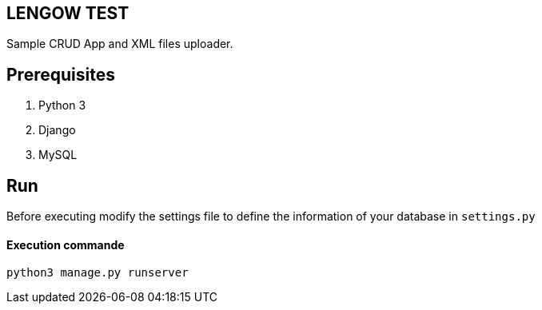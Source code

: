 == LENGOW TEST

Sample CRUD App and XML files uploader.

== Prerequisites

. Python 3 
. Django
. MySQL

== Run

Before executing modify the settings file to define the information of your database in `settings.py`

==== Execution commande

```
python3 manage.py runserver
```